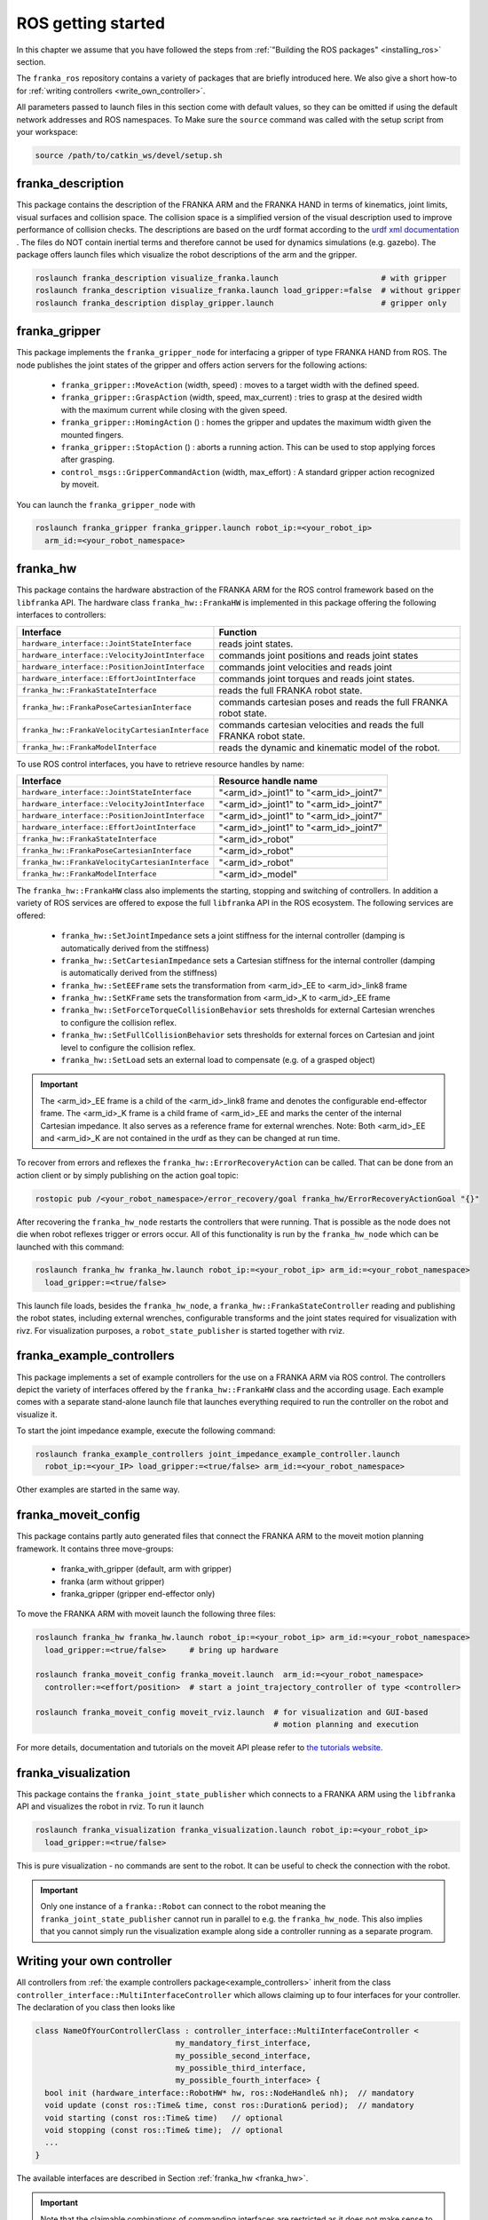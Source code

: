 ROS getting started
===================

In this chapter we assume that you have followed the steps from :ref:`"Building the ROS packages" <installing_ros>`
section. 

The ``franka_ros`` repository contains a variety of packages that are briefly introduced here.
We also give a short how-to for :ref:`writing controllers <write_own_controller>`. 

All parameters passed to launch files in this section come with default values, so they 
can be omitted if using the default network addresses and ROS namespaces.  To
Make sure the ``source`` command was called with the setup script from your workspace:

.. code-block:: shell

   source /path/to/catkin_ws/devel/setup.sh


franka_description
------------------
This package contains the description of the FRANKA ARM and the FRANKA HAND in terms of kinematics,
joint limits, visual surfaces and collision space. The collision space is a simplified version of the
visual description used to improve performance of collision checks. The
descriptions are based on the urdf format according to the `urdf xml documentation
<http://wiki.ros.org/urdf/XML>`_ . The files do NOT contain inertial terms and therefore cannot be
used for dynamics simulations (e.g. gazebo). The package offers launch files which visualize
the robot descriptions of the arm and the gripper.

.. code-block:: shell

    roslaunch franka_description visualize_franka.launch                      # with gripper
    roslaunch franka_description visualize_franka.launch load_gripper:=false  # without gripper
    roslaunch franka_description display_gripper.launch                       # gripper only


franka_gripper
--------------
This package implements the ``franka_gripper_node`` for interfacing a gripper of type FRANKA HAND
from ROS. The node publishes the joint states of the gripper and offers action servers for the
following actions:

 * ``franka_gripper::MoveAction`` (width, speed) : moves to a target width with the defined speed.
 * ``franka_gripper::GraspAction`` (width, speed, max_current) : tries to grasp at the desired
   width with the maximum current while closing with the given speed.
 * ``franka_gripper::HomingAction`` () : homes the gripper and updates the maximum width given the
   mounted fingers.
 * ``franka_gripper::StopAction`` () : aborts a running action. This can be used to stop applying
   forces after grasping.
 * ``control_msgs::GripperCommandAction`` (width, max_effort) : A standard gripper action
   recognized by moveit.


You can launch the ``franka_gripper_node`` with

.. code-block:: shell

    roslaunch franka_gripper franka_gripper.launch robot_ip:=<your_robot_ip>
      arm_id:=<your_robot_namespace>

.. _franka_hw:

franka_hw
---------
This package contains the hardware abstraction of the FRANKA ARM for the ROS control framework
based on the ``libfranka`` API. The hardware class ``franka_hw::FrankaHW`` is implemented in this
package offering the following interfaces to controllers:

+-------------------------------------------------+--------------------------------------------------------+
| Interface                                       | Function                                               |
+=================================================+========================================================+
| ``hardware_interface::JointStateInterface``     | reads joint states.                                    |
+-------------------------------------------------+--------------------------------------------------------+
| ``hardware_interface::VelocityJointInterface``  | commands joint positions and reads joint states        |
+-------------------------------------------------+--------------------------------------------------------+
| ``hardware_interface::PositionJointInterface``  | commands joint velocities and reads joint              |
+-------------------------------------------------+--------------------------------------------------------+
| ``hardware_interface::EffortJointInterface``    | commands joint torques and reads joint states.         |
+-------------------------------------------------+--------------------------------------------------------+
| ``franka_hw::FrankaStateInterface``             | reads the full FRANKA robot state.                     |
+-------------------------------------------------+--------------------------------------------------------+
| ``franka_hw::FrankaPoseCartesianInterface``     | commands cartesian poses and reads the full FRANKA     |
|                                                 | robot state.                                           |
+-------------------------------------------------+--------------------------------------------------------+
| ``franka_hw::FrankaVelocityCartesianInterface`` | commands cartesian velocities and reads the full       |
|                                                 | FRANKA robot state.                                    |
+-------------------------------------------------+--------------------------------------------------------+
| ``franka_hw::FrankaModelInterface``             | reads the dynamic and kinematic model of the robot.    |
+-------------------------------------------------+--------------------------------------------------------+

To use ROS control interfaces, you have to retrieve resource handles by name:

=================================================  ========================================
Interface                                          Resource handle name                    
=================================================  ========================================
``hardware_interface::JointStateInterface``        "<arm_id>_joint1" to "<arm_id>_joint7"  
``hardware_interface::VelocityJointInterface``     "<arm_id>_joint1" to "<arm_id>_joint7"  
``hardware_interface::PositionJointInterface``     "<arm_id>_joint1" to "<arm_id>_joint7"  
``hardware_interface::EffortJointInterface``       "<arm_id>_joint1" to "<arm_id>_joint7"  
``franka_hw::FrankaStateInterface``                "<arm_id>_robot"                        
``franka_hw::FrankaPoseCartesianInterface``        "<arm_id>_robot"                        
``franka_hw::FrankaVelocityCartesianInterface``    "<arm_id>_robot"                        
``franka_hw::FrankaModelInterface``                "<arm_id>_model"                        
=================================================  ========================================

The ``franka_hw::FrankaHW`` class also implements the starting, stopping and switching of
controllers. In addition a variety of ROS services are offered to expose the full ``libfranka`` 
API in the ROS ecosystem. The following services are offered:

 * ``franka_hw::SetJointImpedance``  sets a joint stiffness for the internal controller
   (damping is automatically derived from the stiffness)
 * ``franka_hw::SetCartesianImpedance``  sets a Cartesian stiffness for the internal controller
   (damping is automatically derived from the stiffness)
 * ``franka_hw::SetEEFrame``  sets the transformation from <arm_id>_EE to <arm_id>_link8 frame
 * ``franka_hw::SetKFrame``  sets the transformation from <arm_id>_K to <arm_id>_EE frame
 * ``franka_hw::SetForceTorqueCollisionBehavior``  sets thresholds for external Cartesian wrenches
   to configure the collision reflex.
 * ``franka_hw::SetFullCollisionBehavior``  sets thresholds for external forces on Cartesian and
   joint level to configure the collision reflex.
 * ``franka_hw::SetLoad``  sets an external load to compensate (e.g. of a grasped object)

.. important::

    The <arm_id>_EE frame is a child of the <arm_id>_link8 frame and denotes the configurable
    end-effector frame. The <arm_id>_K frame is a child frame of <arm_id>_EE and marks the center of
    the internal Cartesian impedance. It also serves as a reference frame for external
    wrenches. Note: Both <arm_id>_EE and <arm_id>_K are not contained in the urdf as they can be
    changed at run time.

To recover from errors and reflexes the ``franka_hw::ErrorRecoveryAction`` can be called.
That can be done from an action client or by simply publishing on the action goal topic:

.. code-block:: shell

   rostopic pub /<your_robot_namespace>/error_recovery/goal franka_hw/ErrorRecoveryActionGoal "{}"


After recovering the ``franka_hw_node`` restarts the controllers that were running. That is possible
as the node does not die when robot reflexes trigger or errors occur. All of this functionality is
run by the ``franka_hw_node`` which can be launched with this command:

.. code-block:: shell

    roslaunch franka_hw franka_hw.launch robot_ip:=<your_robot_ip> arm_id:=<your_robot_namespace>
      load_gripper:=<true/false>


This launch file loads, besides the ``franka_hw_node``, a ``franka_hw::FrankaStateController``
reading and publishing the robot states, including external wrenches, configurable transforms and
the joint states required for visualization with rivz. For visualization purposes, a 
``robot_state_publisher`` is started together with rviz.


.. _example_controllers:

franka_example_controllers
--------------------------
This package implements a set of example controllers for the use on a FRANKA ARM via ROS control.
The controllers depict the variety of interfaces offered by the ``franka_hw::FrankaHW`` class and
the according usage. Each example comes with a separate stand-alone launch file that launches
everything required to run the controller on the robot and visualize it. 

To start the joint impedance example, execute the following command:

.. code-block:: shell

    roslaunch franka_example_controllers joint_impedance_example_controller.launch
      robot_ip:=<your_IP> load_gripper:=<true/false> arm_id:=<your_robot_namespace>

Other examples are started in the same way.

franka_moveit_config
--------------------
This package contains partly auto generated files that connect the FRANKA ARM to the moveit motion
planning framework. It contains three move-groups:

 * franka_with_gripper  (default, arm with gripper)
 * franka  (arm without gripper)
 * franka_gripper  (gripper end-effector only)

To move the FRANKA ARM with moveit launch the following three files:

.. code-block:: shell

    roslaunch franka_hw franka_hw.launch robot_ip:=<your_robot_ip> arm_id:=<your_robot_namespace>
      load_gripper:=<true/false>     # bring up hardware

    roslaunch franka_moveit_config franka_moveit.launch  arm_id:=<your_robot_namespace>
      controller:=<effort/position>  # start a joint_trajectory_controller of type <controller>

    roslaunch franka_moveit_config moveit_rviz.launch  # for visualization and GUI-based
                                                       # motion planning and execution


For more details, documentation and tutorials on the moveit API please refer to
`the tutorials website <http://docs.ros.org/kinetic/api/moveit_tutorials/html/>`_.


franka_visualization
--------------------
This package contains the ``franka_joint_state_publisher`` which connects to a FRANKA ARM
using the ``libfranka`` API and visualizes the robot in rviz. To run it launch

.. code-block:: shell

    roslaunch franka_visualization franka_visualization.launch robot_ip:=<your_robot_ip>
      load_gripper:=<true/false>


This is pure visualization - no commands are sent to the robot. It can be useful to 
check the connection with the robot.

.. important::

    Only one instance of a ``franka::Robot`` can connect to the robot meaning the
    ``franka_joint_state_publisher`` cannot run in parallel to e.g. the ``franka_hw_node``. 
    This also implies that you cannot simply run the visualization example along side 
    a controller running as a separate program.

.. _write_own_controller:

Writing  your own controller
----------------------------
All controllers from  :ref:`the example controllers package<example_controllers>` inherit from the
class ``controller_interface::MultiInterfaceController`` which allows claiming up to four interfaces
for your controller. The declaration of you class then looks like

.. code-block:: c++

    class NameOfYourControllerClass : controller_interface::MultiInterfaceController <
                                  my_mandatory_first_interface,
                                  my_possible_second_interface,
                                  my_possible_third_interface,
                                  my_possible_fourth_interface> {
      bool init (hardware_interface::RobotHW* hw, ros::NodeHandle& nh);  // mandatory
      void update (const ros::Time& time, const ros::Duration& period);  // mandatory
      void starting (const ros::Time& time)   // optional
      void stopping (const ros::Time& time);  // optional
      ...
    }


The available interfaces are described in Section :ref:`franka_hw <franka_hw>`.

.. important::
    Note that the claimable combinations of commanding interfaces are restricted as it does not make
    sense to e.g. command joint positions and Cartesian poses simultaneously. Read-only interfaces
    like the JointStateInterface, the FrankaStateInterface or the FrankaModelInterface can always be
    claimed and are not subject to restrictions.


Possible claims are:

 * all possible single interface claims
 * EffortJointInterface + PositionJointInterface
 * EffortJointInterface + VelocityJointInterface
 * EffortJointInterface + FrankaCartesianPoseInterface
 * EffortJointInterface + FrankaCartesianVelocityInterface

The answer to the motion generator commands can always be read in the robot state one time step 
later. The idea behind offering the EffortJointInterface in combination with a motion generator 
interface is to expose the internal motion generators to the user. One use case for this combination 
would be following a Cartesian trajectory using your own joint torque controller.
In this case you would claim the combination EffortJointInterface + FrankaCartesianPoseInterface, stream your 
trajectory into the FrankaCartesianPoseInterface, and compute your torque commands based on the resulting
desired joint pose (q_d) from the robot state. This lets you use the FRANKA built-in 
inverse kinematics instead of having to solve that on your own.

To implement a fully functional controller you have to implement at least the inherited virtual
functions ``init`` and ``update``. Initializing - e.g. start poses - should be done in the ``starting``
function as ``starting`` is called when restarting the controller, while ``init`` is called only once when
loading the controller. The ``stopping`` method should contain shutdown related functionality
(if needed).

.. important::

    When commanding velocities do NOT command zeros in ``stopping`` as it might be called during
    motion which is equivalent to commanding a jump in velocity leading to very high resulting
    torques which can damage your hardware. Rather let the built-in stopping behavior bring the
    robot to rest in that case.


To run your own controller, your controller class must be exported correctly with ``pluginlib``
which requires adding

.. code-block:: c++

    #include <pluginlib/class_list_macros.h>
    // Implementation ..
    PLUGINLIB_EXPORT_CLASS(name_of_your_controller_package::NameOfYourControllerClass,
                           controller_interface::ControllerBase)


at the end of your controllers ``.cpp`` file. In addition you need to define a ``plugin.xml`` file with
the content:

.. code-block:: xml

      <library path="lib/lib<name_of_your_controller_library>">
        <class name="name_of_your_controller_package/NameOfYourControllerClass"
               type="name_of_your_controller_package::NameOfYourControllerClass"
               base_class_type="controller_interface::ControllerBase">
          <description>
            Some text to describe what your controller is doing
          </description>
        </class>
      </library>


which is exported by adding:

.. code-block:: xml

    <export>
      <controller_interface plugin="${prefix}/plugin.xml"/>
    </export>


to your package.xml. To run your controller you need to load at least a controller name in
combination with a controller type to the ROS parameter server. Additionally you can include all
other parameters you need. An exemplary configuration.yaml file can look like:

.. code-block:: yaml

    your_custom_controller_name:
      type: name_of_your_controller_package/NameOfYourControllerClass
      additional_example_parameter: 0.0
      # ..

You can now start your controller using the ``controller_spawner`` node from ROS control or via the
service calls offered by the ``hardware_manager``. Just make sure both the ``controller_spawner``
and the ``franka_hw_node`` run in the same namespace. For more details see the controllers from the
:ref:`franka_example_controllers package<example_controllers>` or the tutorials under
`wiki.ros.org/ros_control/Tutorials <http://wiki.ros.org/ros_control/Tutorials>`_.


